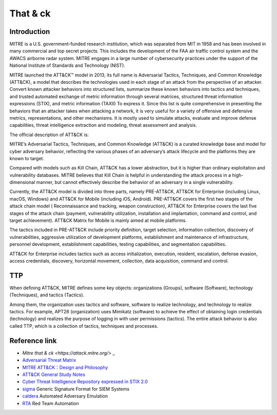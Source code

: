 That & ck
========================================

Introduction
----------------------------------------
MITRE is a U.S. government-funded research institution, which was separated from MIT in 1958 and has been involved in many commercial and top secret projects. This includes the development of the FAA air traffic control system and the AWACS airborne radar system. MITRE engages in a large number of cybersecurity practices under the support of the National Institute of Standards and Technology (NIST).

MITRE launched the ATT&CK™ model in 2013, its full name is Adversarial Tactics, Techniques, and Common Knowledge (ATT&CK), a model that describes the technologies used in each stage of an attack from the perspective of an attacker. Convert known attacker behaviors into structured lists, summarize these known behaviors into tactics and techniques, and trusted automated exchange of metric information through several matrices, structured threat information expressions (STIX), and metric information (TAXII) To express it. Since this list is quite comprehensive in presenting the behaviors that an attacker takes when attacking a network, it is very useful for a variety of offensive and defensive metrics, representations, and other mechanisms. It is mostly used to simulate attacks, evaluate and improve defense capabilities, threat intelligence extraction and modeling, threat assessment and analysis.

The official description of ATT&CK is:

::

MITRE’s Adversarial Tactics, Techniques, and Common Knowledge (ATT&CK) is a curated knowledge base and model for cyber adversary behavior, reflecting the various phases of an adversary’s attack lifecycle and the platforms they are known to target.


Compared with models such as Kill Chain, ATT&CK has a lower abstraction, but it is higher than ordinary exploitation and vulnerability databases. MITRE believes that Kill Chain is helpful in understanding the attack process in a high-dimensional manner, but cannot effectively describe the behavior of an adversary in a single vulnerability.

Currently, the ATT&CK model is divided into three parts, namely PRE-ATT&CK, ATT&CK for Enterprise (including Linux, macOS, Windows) and ATT&CK for Mobile (including iOS, Android). PRE-ATT&CK covers the first two stages of the attack chain model ( Reconnaissance and tracking, weapon construction), ATT&CK for Enterprise covers the last five stages of the attack chain (payment, vulnerability utilization, installation and implantation, command and control, and target achievement). ATT&CK Matrix for Mobile is mainly aimed at mobile platforms.

The tactics included in PRE-ATT&CK include priority definition, target selection, information collection, discovery of vulnerabilities, aggressive utilization of development platforms, establishment and maintenance of infrastructure, personnel development, establishment capabilities, testing capabilities, and segmentation capabilities.

ATT&CK for Enterprise includes tactics such as access initialization, execution, resident, escalation, defense evasion, access credentials, discovery, horizontal movement, collection, data acquisition, command and control.

TTP
----------------------------------------
When defining ATT&CK, MITRE defines some key objects: organizations (Groups), software (Software), technology (Techniques), and tactics (Tactics).

Among them, the organization uses tactics and software, software to realize technology, and technology to realize tactics. For example, APT28 (organization) uses Mimikatz (software) to achieve the effect of obtaining login credentials (technology) and realizes the purpose of logging in with user permissions (tactics). The entire attack behavior is also called TTP, which is a collection of tactics, techniques and processes.

Reference link
----------------------------------------
- `Mitre that & ck <https://attack.mitre.org/>` _
- `Adversarial Threat Matrix <https://github.com/mitre/advmlthreatmatrix>`_
- `MITRE ATT&CK：Design and Philosophy <https://www.mitre.org/sites/default/files/publications/pr-18-0944-11-mitre-attack-design-and-philosophy.pdf>`_
- `ATT&CK General Study Notes <https://bbs.pediy.com/thread-254825.htm>`_
- `Cyber Threat Intelligence Repository expressed in STIX 2.0 <https://github.com/mitre/cti>`_
- `sigma <https://github.com/Neo23x0/sigma>`_ Generic Signature Format for SIEM Systems
- `caldera <https://github.com/mitre/caldera>`_  Automated Adversary Emulation
- `RTA <https://github.com/endgameinc/RTA>`_ Red Team Automation
